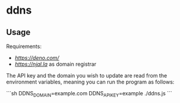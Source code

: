 * ddns

** Usage

Requirements:
- [[deno][https://deno.com/]]
- [[njal.la][https://njal.la]] as domain registrar

The API key and the domain you wish to update are read from the environment variables, meaning you can run the program as follows:

```sh
DDNS_DOMAIN=example.com DDNS_API_KEY=example ./ddns.js
```
